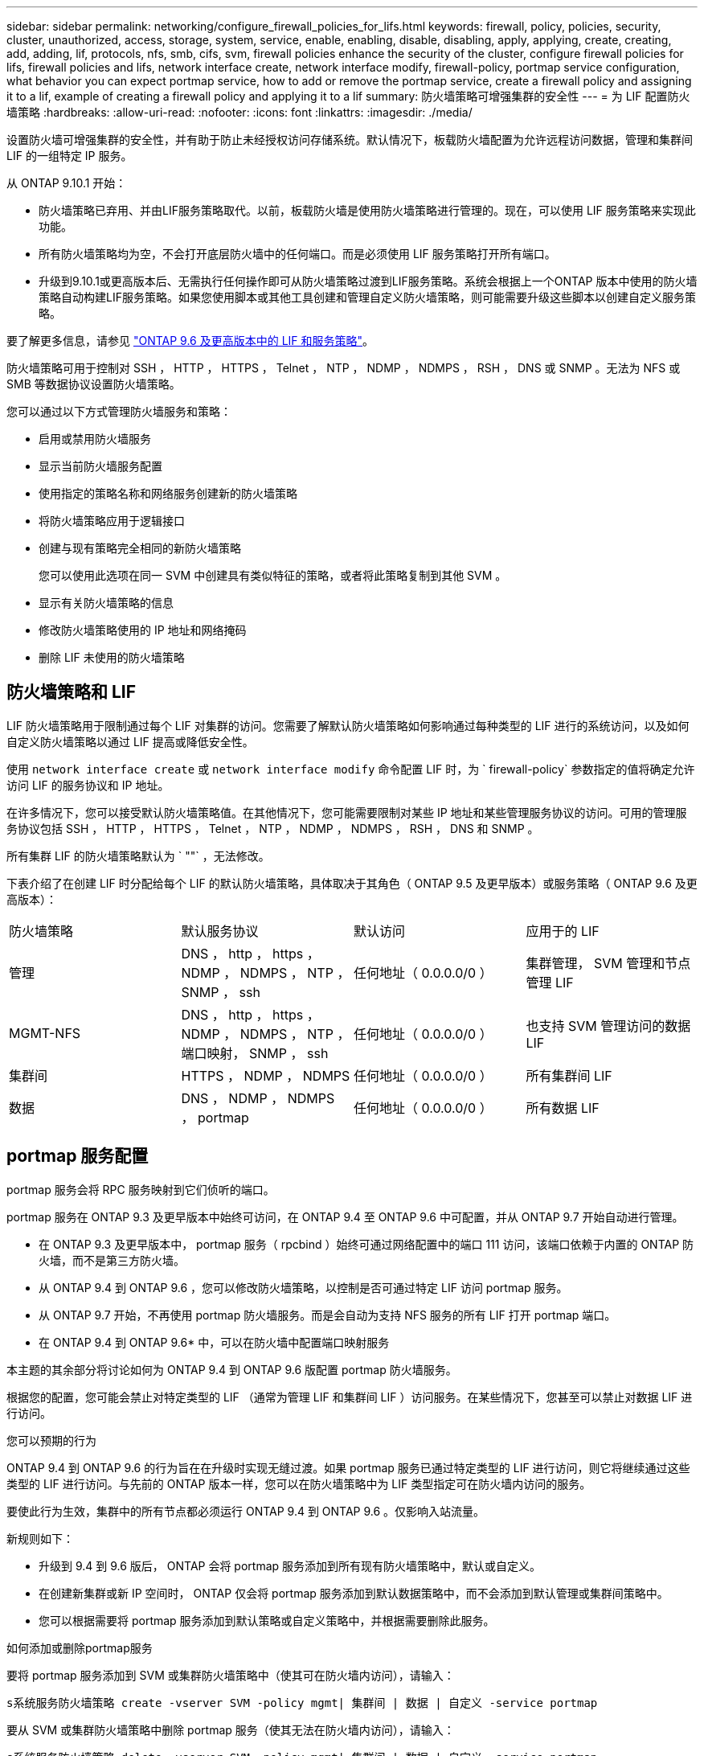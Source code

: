 ---
sidebar: sidebar 
permalink: networking/configure_firewall_policies_for_lifs.html 
keywords: firewall, policy, policies, security, cluster, unauthorized, access, storage, system, service, enable, enabling, disable, disabling, apply, applying, create, creating, add, adding, lif, protocols, nfs, smb, cifs, svm, firewall policies enhance the security of the cluster, configure firewall policies for lifs, firewall policies and lifs, network interface create, network interface modify, firewall-policy, portmap service configuration, what behavior you can expect portmap service, how to add or remove the portmap service, create a firewall policy and assigning it to a lif, example of creating a firewall policy and applying it to a lif 
summary: 防火墙策略可增强集群的安全性 
---
= 为 LIF 配置防火墙策略
:hardbreaks:
:allow-uri-read: 
:nofooter: 
:icons: font
:linkattrs: 
:imagesdir: ./media/


[role="lead"]
设置防火墙可增强集群的安全性，并有助于防止未经授权访问存储系统。默认情况下，板载防火墙配置为允许远程访问数据，管理和集群间 LIF 的一组特定 IP 服务。

从 ONTAP 9.10.1 开始：

* 防火墙策略已弃用、并由LIF服务策略取代。以前，板载防火墙是使用防火墙策略进行管理的。现在，可以使用 LIF 服务策略来实现此功能。
* 所有防火墙策略均为空，不会打开底层防火墙中的任何端口。而是必须使用 LIF 服务策略打开所有端口。
* 升级到9.10.1或更高版本后、无需执行任何操作即可从防火墙策略过渡到LIF服务策略。系统会根据上一个ONTAP 版本中使用的防火墙策略自动构建LIF服务策略。如果您使用脚本或其他工具创建和管理自定义防火墙策略，则可能需要升级这些脚本以创建自定义服务策略。


要了解更多信息，请参见 link:lifs_and_service_policies96.html["ONTAP 9.6 及更高版本中的 LIF 和服务策略"]。

防火墙策略可用于控制对 SSH ， HTTP ， HTTPS ， Telnet ， NTP ， NDMP ， NDMPS ， RSH ， DNS 或 SNMP 。无法为 NFS 或 SMB 等数据协议设置防火墙策略。

您可以通过以下方式管理防火墙服务和策略：

* 启用或禁用防火墙服务
* 显示当前防火墙服务配置
* 使用指定的策略名称和网络服务创建新的防火墙策略
* 将防火墙策略应用于逻辑接口
* 创建与现有策略完全相同的新防火墙策略
+
您可以使用此选项在同一 SVM 中创建具有类似特征的策略，或者将此策略复制到其他 SVM 。

* 显示有关防火墙策略的信息
* 修改防火墙策略使用的 IP 地址和网络掩码
* 删除 LIF 未使用的防火墙策略




== 防火墙策略和 LIF

LIF 防火墙策略用于限制通过每个 LIF 对集群的访问。您需要了解默认防火墙策略如何影响通过每种类型的 LIF 进行的系统访问，以及如何自定义防火墙策略以通过 LIF 提高或降低安全性。

使用 `network interface create` 或 `network interface modify` 命令配置 LIF 时，为 ` firewall-policy` 参数指定的值将确定允许访问 LIF 的服务协议和 IP 地址。

在许多情况下，您可以接受默认防火墙策略值。在其他情况下，您可能需要限制对某些 IP 地址和某些管理服务协议的访问。可用的管理服务协议包括 SSH ， HTTP ， HTTPS ， Telnet ， NTP ， NDMP ， NDMPS ， RSH ， DNS 和 SNMP 。

所有集群 LIF 的防火墙策略默认为 ` ""` ，无法修改。

下表介绍了在创建 LIF 时分配给每个 LIF 的默认防火墙策略，具体取决于其角色（ ONTAP 9.5 及更早版本）或服务策略（ ONTAP 9.6 及更高版本）：

|===


| 防火墙策略 | 默认服务协议 | 默认访问 | 应用于的 LIF 


 a| 
管理
 a| 
DNS ， http ， https ， NDMP ， NDMPS ， NTP ， SNMP ， ssh
 a| 
任何地址（ 0.0.0.0/0 ）
 a| 
集群管理， SVM 管理和节点管理 LIF



 a| 
MGMT-NFS
 a| 
DNS ， http ， https ， NDMP ， NDMPS ， NTP ，端口映射， SNMP ， ssh
 a| 
任何地址（ 0.0.0.0/0 ）
 a| 
也支持 SVM 管理访问的数据 LIF



 a| 
集群间
 a| 
HTTPS ， NDMP ， NDMPS
 a| 
任何地址（ 0.0.0.0/0 ）
 a| 
所有集群间 LIF



 a| 
数据
 a| 
DNS ， NDMP ， NDMPS ， portmap
 a| 
任何地址（ 0.0.0.0/0 ）
 a| 
所有数据 LIF

|===


== portmap 服务配置

portmap 服务会将 RPC 服务映射到它们侦听的端口。

portmap 服务在 ONTAP 9.3 及更早版本中始终可访问，在 ONTAP 9.4 至 ONTAP 9.6 中可配置，并从 ONTAP 9.7 开始自动进行管理。

* 在 ONTAP 9.3 及更早版本中， portmap 服务（ rpcbind ）始终可通过网络配置中的端口 111 访问，该端口依赖于内置的 ONTAP 防火墙，而不是第三方防火墙。
* 从 ONTAP 9.4 到 ONTAP 9.6 ，您可以修改防火墙策略，以控制是否可通过特定 LIF 访问 portmap 服务。
* 从 ONTAP 9.7 开始，不再使用 portmap 防火墙服务。而是会自动为支持 NFS 服务的所有 LIF 打开 portmap 端口。


* 在 ONTAP 9.4 到 ONTAP 9.6* 中，可以在防火墙中配置端口映射服务

本主题的其余部分将讨论如何为 ONTAP 9.4 到 ONTAP 9.6 版配置 portmap 防火墙服务。

根据您的配置，您可能会禁止对特定类型的 LIF （通常为管理 LIF 和集群间 LIF ）访问服务。在某些情况下，您甚至可以禁止对数据 LIF 进行访问。

.您可以预期的行为
ONTAP 9.4 到 ONTAP 9.6 的行为旨在在升级时实现无缝过渡。如果 portmap 服务已通过特定类型的 LIF 进行访问，则它将继续通过这些类型的 LIF 进行访问。与先前的 ONTAP 版本一样，您可以在防火墙策略中为 LIF 类型指定可在防火墙内访问的服务。

要使此行为生效，集群中的所有节点都必须运行 ONTAP 9.4 到 ONTAP 9.6 。仅影响入站流量。

新规则如下：

* 升级到 9.4 到 9.6 版后， ONTAP 会将 portmap 服务添加到所有现有防火墙策略中，默认或自定义。
* 在创建新集群或新 IP 空间时， ONTAP 仅会将 portmap 服务添加到默认数据策略中，而不会添加到默认管理或集群间策略中。
* 您可以根据需要将 portmap 服务添加到默认策略或自定义策略中，并根据需要删除此服务。


.如何添加或删除portmap服务
要将 portmap 服务添加到 SVM 或集群防火墙策略中（使其可在防火墙内访问），请输入：

`s系统服务防火墙策略 create -vserver SVM -policy mgmt| 集群间 | 数据 | 自定义 -service portmap`

要从 SVM 或集群防火墙策略中删除 portmap 服务（使其无法在防火墙内访问），请输入：

`s系统服务防火墙策略 delete -vserver SVM -policy mgmt| 集群间 | 数据 | 自定义 -service portmap`

您可以使用 network interface modify 命令将防火墙策略应用于现有 LIF 。有关完整的命令语法，请参见 link:http://docs.netapp.com/ontap-9/topic/com.netapp.doc.dot-cm-cmpr/GUID-5CB10C70-AC11-41C0-8C16-B4D0DF916E9B.html["ONTAP 9 命令"^]。



== 创建防火墙策略并将其分配给 LIF

创建 LIF 时，系统会为每个 LIF 分配默认防火墙策略。在许多情况下，默认防火墙设置运行良好，您无需更改它们。如果要更改可访问 LIF 的网络服务或 IP 地址，可以创建自定义防火墙策略并将其分配给 LIF 。

.关于此任务
* 您不能使用 `policy` name `data` ， `intercluster` ， `cluster` 或 `mGMT` 创建防火墙策略。
+
这些值是为系统定义的防火墙策略保留的。

* 您不能为集群 LIF 设置或修改防火墙策略。
+
对于所有服务类型，集群 LIF 的防火墙策略均设置为 0.0.0.0/0 。

* 如果需要从策略中删除服务，则必须删除现有防火墙策略并创建新策略。
* 如果集群上启用了 IPv6 ，则可以使用 IPv6 地址创建防火墙策略。
+
启用 IPv6 后， `data` ， `intercluster` 和 `mGMT` 防火墙策略会在其可接受地址列表中包含：： /0 ， IPv6 通配符。

* 在使用 System Manager 跨集群配置数据保护功能时，您必须确保允许列表中包含集群间 LIF IP 地址，并且允许在集群间 LIF 和公司拥有的防火墙上使用 HTTPS 服务。
+
默认情况下， `intercluster` 防火墙策略允许从所有 IP 地址（对于 IPv6 为 0.0.0.0/0 或：：： /0 ）进行访问，并启用 HTTPS ， NDMP 和 NDMPS 服务。如果修改此默认策略，或者为集群间 LIF 创建自己的防火墙策略，则必须将每个集群间 LIF IP 地址添加到允许列表中并启用 HTTPS 服务。

* 从 ONTAP 9.6 开始，不支持 HTTPS 和 SSH 防火墙服务。
+
在 ONTAP 9.6 中，可以使用 `manmanagement-https` 和 `manmanagement-ssh` LIF 服务进行 HTTPS 和 SSH 管理访问。



.步骤
. 创建可供特定 SVM 上的 LIF 使用的防火墙策略：
+
`s系统服务防火墙策略 create -vserver _vserver_name_ -policy _policy_name_ -service _network_service_ -allow-list _ip_address/mask_`

+
您可以多次使用此命令为防火墙策略中的每个服务添加多个网络服务和允许的 IP 地址列表。

. 使用 `ssystem services firewall policy show` 命令验证是否已正确添加此策略。
. 将防火墙策略应用于 LIF ：
+
`network interface modify -vserver _vserver_name_ -lif _lif_name_ -firewall-policy _policy_name_`

. 使用 `network interface show -fields firewall-policy` 命令验证是否已将此策略正确添加到 LIF 中。


.创建防火墙策略并将其应用于LIF的示例
以下命令将创建一个名为 data_http 的防火墙策略，用于从 10.10 子网上的 IP 地址访问 HTTP 和 HTTPS 协议，并将该策略应用于 SVM vs1 上名为 data1 的 LIF ，然后显示集群上的所有防火墙策略：

....
system services firewall policy create -vserver vs1 -policy data_http -service http - allow-list 10.10.0.0/16
....
....
system services firewall policy show

Vserver Policy       Service    Allowed
------- ------------ ---------- -------------------
cluster-1
        data
                     dns        0.0.0.0/0
                     ndmp       0.0.0.0/0
                     ndmps      0.0.0.0/0
cluster-1
        intercluster
                     https      0.0.0.0/0
                     ndmp       0.0.0.0/0
                     ndmps      0.0.0.0/0
cluster-1
        mgmt
                     dns        0.0.0.0/0
                     http       0.0.0.0/0
                     https      0.0.0.0/0
                     ndmp       0.0.0.0/0
                     ndmps      0.0.0.0/0
                     ntp        0.0.0.0/0
                     snmp       0.0.0.0/0
                     ssh        0.0.0.0/0
vs1
        data_http
                     http       10.10.0.0/16
                     https      10.10.0.0/16

network interface modify -vserver vs1 -lif data1 -firewall-policy data_http

network interface show -fields firewall-policy

vserver  lif                  firewall-policy
-------  -------------------- ---------------
Cluster  node1_clus_1
Cluster  node1_clus_2
Cluster  node2_clus_1
Cluster  node2_clus_2
cluster-1 cluster_mgmt         mgmt
cluster-1 node1_mgmt1          mgmt
cluster-1 node2_mgmt1          mgmt
vs1      data1                data_http
vs3      data2                data
....